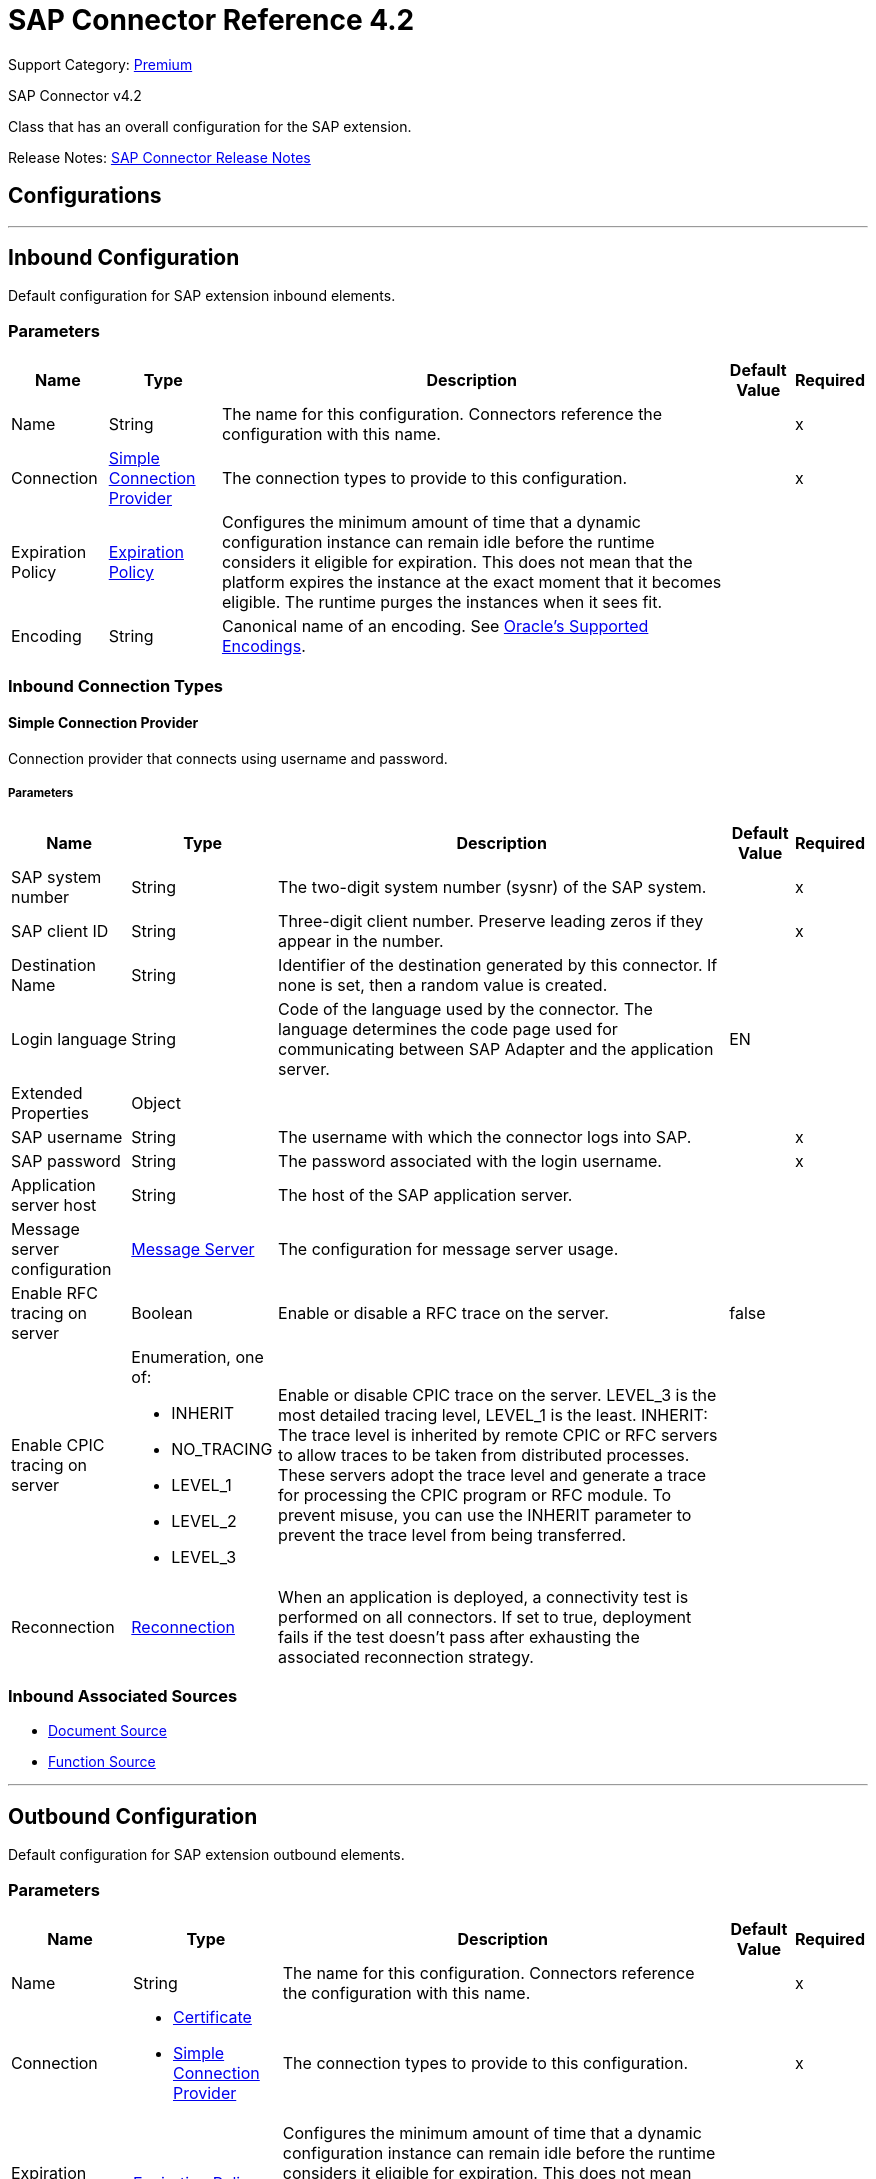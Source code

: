 = SAP Connector Reference 4.2
:page-aliases: connectors::sap/sap-connector-reference-42.adoc

Support Category: https://www.mulesoft.com/legal/versioning-back-support-policy#anypoint-connectors[Premium]

SAP Connector v4.2

Class that has an overall configuration for the SAP extension.

Release Notes: xref:release-notes::connector/sap-connector-release-notes-mule-4.adoc[SAP Connector Release Notes]

== Configurations
---
[[inbound-config]]
== Inbound Configuration

Default configuration for SAP extension inbound elements.

=== Parameters

[%header%autowidth.spread]
|===
| Name | Type | Description | Default Value | Required
|Name | String | The name for this configuration. Connectors reference the configuration with this name. | | x
| Connection a| <<inbound-config_simple-connection-provider, Simple Connection Provider>>
 | The connection types to provide to this configuration. | | x
| Expiration Policy a| <<ExpirationPolicy>> |  Configures the minimum amount of time that a dynamic configuration instance can remain idle before the runtime considers it eligible for expiration. This does not mean that the platform expires the instance at the exact moment that it becomes eligible. The runtime purges the instances when it sees fit. |  |
| Encoding a| String | Canonical name of an encoding. See https://docs.oracle.com/javase/7/docs/technotes/guides/intl/encoding.doc.html[Oracle's Supported Encodings]. |  |
|===

=== Inbound Connection Types
[[inbound-config_simple-connection-provider]]

==== Simple Connection Provider


Connection provider that connects using username and password.


===== Parameters

[%header%autowidth.spread]
|===
| Name | Type | Description | Default Value | Required
| SAP system number a| String |  The two-digit system number (sysnr) of the SAP system. |  | x
| SAP client ID a| String |  Three-digit client number. Preserve leading zeros if they appear in the number. |  | x
| Destination Name a| String |  Identifier of the destination generated by this connector. If none is set, then a random value is created. |  |
| Login language a| String |  Code of the language used by the connector. The language determines the code page used for communicating between SAP Adapter and the application server. |  EN |
| Extended Properties a| Object |  |  |
| SAP username a| String |  The username with which the connector logs into SAP. |  | x
| SAP password a| String |  The password associated with the login username. |  | x
| Application server host a| String |  The host of the SAP application server. |  |
| Message server configuration a| <<MessageServer>> |  The configuration for message server usage. |  |
| Enable RFC tracing on server a| Boolean |  Enable or disable a RFC trace on the server. |  false |
| Enable CPIC tracing on server a| Enumeration, one of:

** INHERIT
** NO_TRACING
** LEVEL_1
** LEVEL_2
** LEVEL_3 |  Enable or disable CPIC trace on the server. LEVEL_3 is the most detailed tracing level, LEVEL_1 is the least. INHERIT: The trace level is inherited by remote CPIC or RFC servers to allow traces to be taken from distributed processes. These servers adopt the trace level and generate a trace for processing the CPIC program or RFC module. To prevent misuse, you can use the INHERIT parameter to prevent the trace level from being transferred. |  |
| Reconnection a| <<Reconnection>> |  When an application is deployed, a connectivity test is performed on all connectors. If set to true, deployment fails if the test doesn't pass after exhausting the associated reconnection strategy. |  |
|===

=== Inbound Associated Sources

* <<DocumentSource>>
* <<FunctionSource>>

---
[[outbound-config]]
== Outbound Configuration

Default configuration for SAP extension outbound elements.

=== Parameters

[%header%autowidth.spread]
|===
| Name | Type | Description | Default Value | Required
|Name | String | The name for this configuration. Connectors reference the configuration with this name. | | x
| Connection a| * <<outbound-config_certificate, Certificate>>
* <<outbound-config_simple-connection-provider, Simple Connection Provider>>
 | The connection types to provide to this configuration. | | x
| Expiration Policy a| <<ExpirationPolicy>> |  Configures the minimum amount of time that a dynamic configuration instance can remain idle before the runtime considers it eligible for expiration. This does not mean that the platform expires the instance at the exact moment that it becomes eligible. The runtime purges the instances when it sees fit. |  |
| Encoding a| String | Canonical name of an encoding. See https://docs.oracle.com/javase/7/docs/technotes/guides/intl/encoding.doc.html[Oracle's Supported Encodings]. |  |
| Default Idocument Version a| String |  |  0 |
| Disable Function Template Cache Flag a| Boolean |  |  `false` |
| Evaluate Response Flag a| Boolean |  |  `false` |
| Log Trace Flag a| Boolean |  |  `false` |
| Use SAP Default Format a| Boolean a| Indicates to use SAP default format when working with BAPI functions over sRFC. |  `false` |
| Operation timeout | Integer | Timeout for operations. This is a positive value in milliseconds, 0 means indefinite waiting. | 0 |
|===

=== Outbound Connection Types

[[outbound-config_certificate]]
==== Certificate


Connection provider that relies on the usage of a X509 certificate to authenticate the user.


===== Parameters

[%header%autowidth.spread]
|===
| Name | Type | Description | Default Value | Required
| SAP system number a| String |  The two-digit system number (sysnr) of the SAP system. |  | x
| SAP client ID a| String |  Three-digit client number. Preserve leading zeros if they appear in the number. |  | x
| Destination Name a| String |  Identifier of the destination generated by this connector. If none is set, then a random value will be created. |  |
| Login language a| String |  Code of the language used by the connector. The language determines the code page used for communicating between SAP Adapter and the application server. |  EN |
| Extended Properties a| Object |  |  |
| X.509 Certificate a| String |  Path to the X.509 certificate. This is required when the connector is working as a client. |  |
| Application server host a| String |  The host of the SAP application server. |  |
| Message server configuration a| <<MessageServer>> |  The configuration for message server usage. |  |
| Enable RFC tracing on server a| Boolean |  Enable or disable RFC trace on the server. |  false |
| Enable CPIC tracing on server a| Enumeration, one of:

** INHERIT
** NO_TRACING
** LEVEL_1
** LEVEL_2
** LEVEL_3 | Enable or disable CPIC trace on the server. LEVEL_3 has the most tracing, LEVEL_1 the least. INHERIT: The trace level is inherited by remote CPIC or RFC servers to allow traces to be taken from distributed processes. These servers adopt the trace level and generate a trace for processing the CPIC program or RFC module. To prevent misuse, you can use the INHERIT parameter to prevent the trace level from being transferred. |  |
| Reconnection a| <<Reconnection>> |  When the application is deployed, a connectivity test is performed on all connectors. If set to true, deployment fails if the test doesn't pass after exhausting the associated reconnection strategy. |  |
|===
[[outbound-config_simple-connection-provider]]

==== Simple Connection Provider


Connection provider that connects using username and password.


===== Parameters

[%header%autowidth.spread]
|===
| Name | Type | Description | Default Value | Required
| SAP system number a| String |  The two-digit system number (sysnr) of the SAP system. |  | x
| SAP client ID a| String |  Three-digit client number. Preserve leading zeros if they appear in the number. |  | x
| Destination Name a| String |  Identifier of the destination generated by this connector. If none is set, then a random value will be created. |  |
| Login language a| String |  Code of the language used by the connector. The language determines the code page used for communicating between SAP Adapter and the application server. |  EN |
| Extended Properties a| Object |  |  |
| SAP username a| String |  The username with which the connector will log into SAP. |  | x
| SAP password a| String |  The password associated with the login username. |  | x
| Application server host a| String |  The host of the SAP application server. |  |
| Message server configuration a| <<MessageServer>> |  The configuration for message server usage. |  |
| Enable RFC tracing on server a| Boolean |  Enable or disable RFC trace on the server. |  false |
| Enable CPIC tracing on server a| Enumeration, one of:

** INHERIT
** NO_TRACING
** LEVEL_1
** LEVEL_2
** LEVEL_3 | Enable or disable CPIC trace on the server. LEVEL_3 has the most tracing, LEVEL_1 the least. INHERIT: The trace level is inherited by remote CPIC or RFC servers to allow traces to be taken from distributed processes. These servers adopt the trace level and generate a trace for processing the CPIC program or RFC module. To prevent misuse, you can use the INHERIT parameter to prevent the trace level from being transferred. |  |
| Reconnection a| <<Reconnection>> |  When the application is deployed, a connectivity test is performed on all connectors. If set to true, deployment fails if the test doesn't pass after exhausting the associated reconnection strategy. |  |
|===

== Supported Operations

* <<confirmTransactionId>>
* <<createIdoc>>
* <<createTransactionId>>
* <<executeQueuedRemoteFunctionCall>>
* <<executeSynchronousRemoteFunctionCall>>
* <<executeTransactionalRemoteFunctionCall>>
* <<getFunction>>
* <<send>>



== Operations

[[confirmTransactionId]]
=== Confirm Transaction Id

`<sap:confirm-transaction-id>`


Confirms a determined transaction.


==== Parameters

[%header%autowidth.spread]
|===
| Name | Type | Description | Default Value | Required
| Configuration | String | The name of the configuration to use. | | x
| Transaction Id a| String |  The ID of the transaction to confirm. |  | x
| Transactional Action a| Enumeration, one of:

** ALWAYS_JOIN
** JOIN_IF_POSSIBLE
** NOT_SUPPORTED |  The type of joining action that operations can take regarding transactions. |  JOIN_IF_POSSIBLE |
| Reconnection Strategy a| * <<reconnect>>
* <<reconnect-forever>> |  A retry strategy in case of connectivity errors. |  |
|===


=== For Configurations

* <<outbound-config>>

==== Throws

* SAP:RETRY_EXHAUSTED
* SAP:CONNECTIVITY


[[createIdoc]]
=== Create IDoc

`<sap:create-idoc>`

Retrieves an IDocument based on its key.

==== Parameters

[%header%autowidth.spread]
|===
| Name | Type | Description | Default Value | Required
| Configuration | String | The name of the configuration to use. | | x
| Key a| String |  The key that contains the required information to retrieve the IDocument. |  | x
| Transactional Action a| Enumeration, one of:

** ALWAYS_JOIN
** JOIN_IF_POSSIBLE
** NOT_SUPPORTED |  The type of joining action that operations can take regarding transactions. |  JOIN_IF_POSSIBLE |
| Streaming Strategy a| * <<repeatable-in-memory-stream>>
* <<repeatable-file-store-stream>>
* non-repeatable-stream |  Configure to use repeatable streams. |  |
| Target Variable a| String |  The name of a variable to store the operation's output. |  |
| Target Value a| String |  An expression to evaluate against the operation's output and store the expression outcome in the target variable. |  `#[payload]` |
| Reconnection Strategy a| * <<reconnect>>
* <<reconnect-forever>> |  A retry strategy in case of connectivity errors. |  |
|===

==== Output

[%autowidth.spread]
|===
|Type |Binary
|===

=== For Configurations

* <<outbound-config>>

==== Throws

* SAP:BEGIN_TRANSACTION_ERROR
* SAP:COMMIT_TRANSACTION_ERROR
* SAP:CONFIG_ERROR
* SAP:CONFIRM_TRANSACTION_ERROR
* SAP:CONNECTION_ERROR
* SAP:CONNECTIVITY
* SAP:EXECUTION_ERROR
* SAP:FIELD_NOT_FOUND_ERROR
* SAP:INVALID_CREDENTIALS_ERROR
* SAP:INVALID_HOST_ERROR
* SAP:MISSING_BUSINESS_OBJECT_ERROR
* SAP:RETRY_EXHAUSTED
* SAP:ROLLBACK_TRANSACTION_ERROR
* SAP:TID_CREATION_ERROR
* SAP:UNKNOWN
* SAP:XML_PARSING_ERROR


[[createTransactionId]]
=== Create Transaction Id
`<sap:create-transaction-id>`


Creates a transaction ID to use as part of future calls.


==== Parameters

[%header%autowidth.spread]
|===
| Name | Type | Description | Default Value | Required
| Configuration | String | The name of the configuration to use. | | x
| Transactional Action a| Enumeration, one of:

** ALWAYS_JOIN
** JOIN_IF_POSSIBLE
** NOT_SUPPORTED |  The type of joining action that operations can take regarding transactions. |  JOIN_IF_POSSIBLE |
| Target Variable a| String |  The name of a variable to store the operation's output. |  |
| Target Value a| String |  An expression to evaluate against the operation's output and store the expression outcome in the target variable. |  `#[payload]` |
| Reconnection Strategy a| * <<reconnect>>
* <<reconnect-forever>> |  A retry strategy in case of connectivity errors. |  |
|===

==== Output

[%autowidth.spread]
|===
|Type |String
|===

=== For Configurations

* <<outbound-config>>

==== Throws

* SAP:CONNECTIVITY
* SAP:RETRY_EXHAUSTED


[[executeQueuedRemoteFunctionCall]]
=== Execute BAPI Function over qRFC

`<sap:execute-queued-remote-function-call>`

Executes a BAPI function over a queued remote function call (qRFC). A queued RFC is an extension of tRFC that ensures that individual steps are processed in sequence.

To guarantee that multiple LUWs (Logical Unit of Work transaction) are processed in the order specified by the application. tRFC can be serialized using queues (inbound and outbound queues). Hence the name queued RFC (qRFC).

Use qRFC to extend the Transactional RFC Defined processing sequence.

Implementation of qRFC is recommended to guarantee that several transactions are processed in a predefined order.


==== Parameters

[%header%autowidth.spread]
|===
| Name | Type | Description | Default Value | Required
| Configuration | String | The name of the configuration to use. | | x
| Key a| String |  The name of the function to execute. |  | x
| Content a| Binary |  The BAPI function to execute. |  `#[payload]` |
| Transaction Id a| String |  The ID that identifies an RFC that's run only once. |  |
| Queue Name a| String |  The name of the queue in which the RFC executes. |  | x
| Transactional Action a| Enumeration, one of:

** ALWAYS_JOIN
** JOIN_IF_POSSIBLE
** NOT_SUPPORTED |  The type of joining action that operations can take regarding transactions. |  JOIN_IF_POSSIBLE |
| Reconnection Strategy a| * <<reconnect>>
* <<reconnect-forever>> |  A retry strategy in case of connectivity errors. |  |
|===


=== For Configurations

* <<outbound-config>>

==== Throws

* SAP:BEGIN_TRANSACTION_ERROR
* SAP:COMMIT_TRANSACTION_ERROR
* SAP:CONFIG_ERROR
* SAP:CONFIRM_TRANSACTION_ERROR
* SAP:CONNECTION_ERROR
* SAP:CONNECTIVITY
* SAP:EXECUTION_ERROR
* SAP:FIELD_NOT_FOUND_ERROR
* SAP:INVALID_CREDENTIALS_ERROR
* SAP:INVALID_HOST_ERROR
* SAP:MISSING_BUSINESS_OBJECT_ERROR
* SAP:RETRY_EXHAUSTED
* SAP:ROLLBACK_TRANSACTION_ERROR
* SAP:TID_CREATION_ERROR
* SAP:UNKNOWN
* SAP:XML_PARSING_ERROR


[[executeSynchronousRemoteFunctionCall]]
=== Execute BAPI Function over sRFC

`<sap:execute-synchronous-remote-function-call>`


Executes a BAPI function over a Synchronous Remote Function Call (sRFC).

A synchronous RFC requires both the systems (client and server) to be available at the time of communication or data transfer. It is the most common type and is required when result is required immediately after the execution of sRFC.

sRFC is a means of communication between systems where acknowledgments are required. The resources of the source system wait at the target system and ensure that they deliver the message and data with ACKD. The data is consistent and reliable for communication.

NOTE: If the target system is not available, the source system resources wait until the target system is available. This may lead to the processes of the source system to go into Sleep RFC or CPIC Mode at the target systems and block these resources.

sRFC is best used for:

* Communication between systems.
* Communication between SAP Web Application Server to SAP GUI.


==== Parameters

[%header%autowidth.spread]
|===
| Name | Type | Description | Default Value | Required
| Configuration | String | The name of the configuration to use. | | x
| Key a| String |  The name of the function to execute. |  | x
| Content a| Binary |  The BAPI function to execute. |  `#[payload]` |
| Transactional Action a| Enumeration, one of:

** ALWAYS_JOIN
** JOIN_IF_POSSIBLE
** NOT_SUPPORTED |  The type of joining action that operations can take regarding transactions. |  JOIN_IF_POSSIBLE |
| Streaming Strategy a| * <<repeatable-in-memory-stream>>
* <<repeatable-file-store-stream>>
* non-repeatable-stream |  Configure to use repeatable streams. |  |
| Target Variable a| String |  The name of a variable to store the operation's output. |  |
| Target Value a| String |  An expression to evaluate against the operation's output and store the expression outcome in the target variable. |  `#[payload]` |
| Reconnection Strategy a| * <<reconnect>>
* <<reconnect-forever>> |  A retry strategy in case of connectivity errors. |  |
|===

==== Output

[%autowidth.spread]
|===
|Type |Binary
|===

=== For Configurations

* <<outbound-config>>

==== Throws

* SAP:BEGIN_TRANSACTION_ERROR
* SAP:COMMIT_TRANSACTION_ERROR
* SAP:CONFIG_ERROR
* SAP:CONFIRM_TRANSACTION_ERROR
* SAP:CONNECTION_ERROR
* SAP:CONNECTIVITY
* SAP:EXECUTION_ERROR
* SAP:FIELD_NOT_FOUND_ERROR
* SAP:INVALID_CREDENTIALS_ERROR
* SAP:INVALID_HOST_ERROR
* SAP:MISSING_BUSINESS_OBJECT_ERROR
* SAP:RETRY_EXHAUSTED
* SAP:ROLLBACK_TRANSACTION_ERROR
* SAP:TID_CREATION_ERROR
* SAP:UNKNOWN
* SAP:XML_PARSING_ERROR


[[executeTransactionalRemoteFunctionCall]]
=== Execute BAPI Function over tRFC

`<sap:execute-transactional-remote-function-call>`

Executes a BAPI function over a Transactional Remote Function Call (tRFC).

A tRFC is a special form of asynchronous Remote Function Call (aRFC). Transactional RFC ensures transaction-like handling of processing steps that were originally autonomous. tRFC is an asynchronous communication method that executes the called function module in the RFC server only once, even if the data is sent multiple times due to some network issue. The remote system need not be available at the time when the RFC client program is executing a tRFC.

The tRFC component stores in the called RFC function together with the corresponding data in the SAP database under a unique transaction ID (TID). tRFC is similar to aRFC as it does not wait at the target system (similar to a registered post). If the system is not available, this operation writes the data into aRFC tables with a transaction ID (SM58), which is picked by the scheduler RSARFCSE that runs for every 60 seconds.

tRFC is best used to extend asynchronous RFC for secure communication between systems.

==== Parameters

[%header%autowidth.spread]
|===
| Name | Type | Description | Default Value | Required
| Configuration | String | The name of the configuration to use. | | x
| Key a| String |  The name of the function to execute. |  | x
| Content a| Binary |  The BAPI function to execute. |  `#[payload]` |
| Transaction Id a| String |  The ID that identifies an RFC that runs only once. |  |
| Transactional Action a| Enumeration, one of:

** ALWAYS_JOIN
** JOIN_IF_POSSIBLE
** NOT_SUPPORTED |  The type of joining action that operations can take regarding transactions. |  JOIN_IF_POSSIBLE |
| Reconnection Strategy a| * <<reconnect>>
* <<reconnect-forever>> |  A retry strategy in case of connectivity errors. |  |
|===


=== For Configurations

* <<outbound-config>>

==== Throws

* SAP:BEGIN_TRANSACTION_ERROR
* SAP:COMMIT_TRANSACTION_ERROR
* SAP:CONFIG_ERROR
* SAP:CONFIRM_TRANSACTION_ERROR
* SAP:CONNECTION_ERROR
* SAP:CONNECTIVITY
* SAP:EXECUTION_ERROR
* SAP:FIELD_NOT_FOUND_ERROR
* SAP:INVALID_CREDENTIALS_ERROR
* SAP:INVALID_HOST_ERROR
* SAP:MISSING_BUSINESS_OBJECT_ERROR
* SAP:RETRY_EXHAUSTED
* SAP:ROLLBACK_TRANSACTION_ERROR
* SAP:TID_CREATION_ERROR
* SAP:UNKNOWN
* SAP:XML_PARSING_ERROR


[[getFunction]]
=== Get Function

`<sap:get-function>`


Retrieves a BAPI function based on its name.


==== Parameters

[%header%autowidth.spread]
|===
| Name | Type | Description | Default Value | Required
| Configuration | String | The name of the configuration to use. | | x
| Key a| String |  The name of the function to retrieve. |  | x
| Transactional Action a| Enumeration, one of:

** ALWAYS_JOIN
** JOIN_IF_POSSIBLE
** NOT_SUPPORTED |  The type of joining action that operations can take regarding transactions. |  JOIN_IF_POSSIBLE |
| Streaming Strategy a| * <<repeatable-in-memory-stream>>
* <<repeatable-file-store-stream>>
* non-repeatable-stream |  Configure to use repeatable streams. |  |
| Target Variable a| String |  The name of a variable to store the operation's output. |  |
| Target Value a| String |  An expression to evaluate against the operation's output and store the expression outcome in the target variable. |  `#[payload]` |
| Reconnection Strategy a| * <<reconnect>>
* <<reconnect-forever>> |  A retry strategy in case of connectivity errors. |  |
|===

==== Output
[%autowidth.spread]
|===
|Type |Binary
|===

=== For Configurations
* <<outbound-config>>

==== Throws
* SAP:INVALID_CREDENTIALS_ERROR
* SAP:CONFIG_ERROR
* SAP:COMMIT_TRANSACTION_ERROR
* SAP:UNKNOWN
* SAP:CONNECTION_ERROR
* SAP:FIELD_NOT_FOUND_ERROR
* SAP:XML_PARSING_ERROR
* SAP:CONFIRM_TRANSACTION_ERROR
* SAP:CONNECTIVITY
* SAP:EXECUTION_ERROR
* SAP:BEGIN_TRANSACTION_ERROR
* SAP:MISSING_BUSINESS_OBJECT_ERROR
* SAP:ROLLBACK_TRANSACTION_ERROR
* SAP:TID_CREATION_ERROR
* SAP:RETRY_EXHAUSTED
* SAP:INVALID_HOST_ERROR


[[send]]
=== Send IDoc

`<sap:send>`

Sends an IDocument to SAP over an RFC.

An RFC can be one of two types for IDocuments:

* Transactional (tRFC) - A tRFC is a special form of asynchronous Remote Function Call (aRFC). Transactional RFC ensures transaction-like handling of processing steps that were originally autonomous. tRFC is an asynchronous communication method that executes the called function module in the RFC server only once, even if the data is sent multiple times due to some network issue.
+
The remote system need not be available at the time when the RFC client program is executing a tRFC.  The tRFC component stores the called RFC function, together with the corresponding data, in the SAP database under a unique transaction ID (TID). tRFC is similar to an aRFC as it does not wait at the target system (Similar to a registered post).
+
If the system is not available, it writes the Data into aRFC Tables with a transaction ID (SM58) which is picked by the scheduler RSARFCSE (runs every 60 seconds). Use tRFC to extend an asynchronous RFC for secure communication between systems.
* Queued (qRFC) - A queued RFC is an extension of tRFC that ensures that individual steps are processed in sequence. Use to guarantee that multiple LUWs (logical unit of work transactions) are processed in the order specified by the application. A tRFC can be serialized using queues (inbound and queues). Hence the name queued RFC (qRFC). Use qRFC to extend the transactional RFC defined processing sequence. Implement qRFC to guarantee that several transactions are processed in a predefined order.

==== Parameters

[%header%autowidth.spread]
|===
| Name | Type | Description | Default Value | Required
| Configuration | String | The name of the configuration to use. | | x
| Key a| String |  The name of the iDocument to execute. |  | x
| Content a| Binary |  The IDocument to execute. |  `#[payload]` |
| Version a| String |  The version on the IDoc |  |
| Transaction Id a| String |  The ID that identifies an RFC that's run only once. |  |
| Queue Name a| String |  The name of the queue on which the RFC executes. |  |
| Transactional Action a| Enumeration, one of:

** ALWAYS_JOIN
** JOIN_IF_POSSIBLE
** NOT_SUPPORTED |  The type of joining action that operations can take regarding transactions. |  JOIN_IF_POSSIBLE |
| Reconnection Strategy a| * <<reconnect>>
* <<reconnect-forever>> |  A retry strategy in case of connectivity errors. |  |
|===


=== For Configurations

* <<outbound-config>>

==== Throws

* SAP:BEGIN_TRANSACTION_ERROR
* SAP:COMMIT_TRANSACTION_ERROR
* SAP:CONFIG_ERROR
* SAP:CONFIRM_TRANSACTION_ERROR
* SAP:CONNECTION_ERROR
* SAP:CONNECTIVITY
* SAP:EXECUTION_ERROR
* SAP:FIELD_NOT_FOUND_ERROR
* SAP:INVALID_CREDENTIALS_ERROR
* SAP:INVALID_HOST_ERROR
* SAP:MISSING_BUSINESS_OBJECT_ERROR
* SAP:RETRY_EXHAUSTED
* SAP:ROLLBACK_TRANSACTION_ERROR
* SAP:TID_CREATION_ERROR
* SAP:UNKNOWN
* SAP:XML_PARSING_ERROR


== Sources

[[DocumentSource]]
=== Document Source

`<sap:document-source>`


==== Parameters
[%header%autowidth.spread]
|===
| Name | Type | Description | Default Value | Required
| Configuration | String | The name of the configuration to use. | | x
| Operation Timeout a| Number |  |  | x
| Gateway Host a| String |  |  | x
| Gateway Service a| String |  |  | x
| Program ID a| String |  |  | x
| Connection Count a| Number |  |  1 |
| Transactional Action a| Enumeration, one of:

** ALWAYS_BEGIN
** NONE |  The type of beginning action that sources can take regarding transactions. |  NONE |
| Transaction Type a| Enumeration, one of:

** LOCAL
** XA |  The type of transaction to create. Availability depends on the runtime version. |  LOCAL |
| Primary Node Only a| Boolean |  Whether this source should only be executed on the primary node when running in Cluster |  |
| Streaming Strategy a| * <<repeatable-in-memory-stream>>
* <<repeatable-file-store-stream>>
* non-repeatable-stream |  Configure to use repeatable streams. |  |
| Redelivery Policy a| <<RedeliveryPolicy>> |  Defines a policy for processing the redelivery of the same message |  |
| Reconnection Strategy a| * <<reconnect>>
* <<reconnect-forever>> |  A retry strategy in case of connectivity errors. |  |
|===

==== Output

[%autowidth.spread]
|===
|Type |Binary
| Attributes Type a| <<SapAttributes>>
|===

=== For Configurations

* <<inbound-config>>



[[FunctionSource]]
=== Function Source

`<sap:function-source>`


==== Parameters

[%header%autowidth.spread]
|===
| Name | Type | Description | Default Value | Required
| Configuration | String | The name of the configuration to use. | | x
| Operation Timeout a| Number |  |  | x
| Gateway Host a| String |  |  | x
| Gateway Service a| String |  |  | x
| Program ID a| String |  |  | x
| Connection Count a| Number |  |  1 |
| Targeted Function a| String |  |  |
| Transactional Action a| Enumeration, one of:

** ALWAYS_BEGIN
** NONE |  The type of beginning action that sources can take regarding transactions. |  NONE |
| Transaction Type a| Enumeration, one of:

** LOCAL
** XA |  The type of transaction to create. Availability depends on the runtime version. |  LOCAL |
| Primary Node Only a| Boolean |  Whether this source should only be executed on the primary node when running in Cluster |  |
| Streaming Strategy a| * <<repeatable-in-memory-stream>>
* <<repeatable-file-store-stream>>
* non-repeatable-stream |  Configure to use repeatable streams. |  |
| Redelivery Policy a| <<RedeliveryPolicy>> |  Defines a policy for processing the redelivery of the same message |  |
| Reconnection Strategy a| * <<reconnect>>
* <<reconnect-forever>> |  A retry strategy in case of connectivity errors. |  |
| Response a| Binary |  |  `#[payload]` |
|===

==== Output

[%autowidth.spread]
|===
|Type |Binary
| Attributes Type a| <<SapAttributes>>
|===

=== For Configurations

* <<inbound-config>>



== Types

[[MessageServer]]
=== Message Server

[%header%autowidth.spread]
|===
| Field | Type | Description | Default Value | Required
| Host a| String | The host of the message server. |  | x
| System Id a| String | System ID of the SAP system. |  | x
| Port a| Number | The port at which the connector logs into the message server. |  |
| Group a| String | Group of SAP application servers. |  |
| Router a| String | SAP router string to use for a system protected by a firewall. |  |
|===

[[Reconnection]]
=== Reconnection

[%header%autowidth.spread]
|===
| Field | Type | Description | Default Value | Required
| Fails Deployment a| Boolean | When the application is deployed, a connectivity test is performed on all connectors. If set to true, deployment fails if the test doesn't pass after exhausting the associated reconnection strategy. |  |
| Reconnection Strategy a| * <<reconnect>>
* <<reconnect-forever>> | The reconnection strategy to use. |  |
|===

[[reconnect]]
=== Reconnect

[%header%autowidth.spread]
|===
| Field | Type | Description | Default Value | Required
| Frequency a| Number | How often in milliseconds to reconnect. | |
| Count a| Number | How many reconnection attempts to make. | |
| blocking |Boolean |If false, the reconnection strategy runs in a separate, non-blocking thread. |true |
|===

[[reconnect-forever]]
=== Reconnect Forever

[%header%autowidth.spread]
|===
| Field | Type | Description | Default Value | Required
| Frequency a| Number | How often in milliseconds to reconnect. | |
| blocking |Boolean |If false, the reconnection strategy runs in a separate, non-blocking thread. |true |
|===

[[ExpirationPolicy]]
=== Expiration Policy

[%header%autowidth.spread]
|===
| Field | Type | Description | Default Value | Required
| Max Idle Time a| Number | A scalar time value for the maximum amount of time a dynamic configuration instance should be allowed to be idle before it's considered eligible for expiration. |  |
| Time Unit a| Enumeration, one of:

** NANOSECONDS
** MICROSECONDS
** MILLISECONDS
** SECONDS
** MINUTES
** HOURS
** DAYS | A time unit that qualifies the maxIdleTime attribute. |  |
|===

[[SapAttributes]]
=== Sap Attributes

[%header%autowidth.spread]
|===
| Field | Type | Description | Default Value | Required
| Transaction Id a| String |  |  |
|===

[[repeatable-in-memory-stream]]
=== Repeatable In Memory Stream

[%header%autowidth.spread]
|===
| Field | Type | Description | Default Value | Required
| Initial Buffer Size a| Number | The amount of memory to allocate to consume the stream and provide random access to it. If the stream contains more data than can fit into this buffer, then the buffer expands according to the bufferSizeIncrement attribute, with an upper limit of maxInMemorySize. |  |
| Buffer Size Increment a| Number | By how much the buffer size expands if it exceeds its initial size. Setting a value of zero or lower means that the buffer should not expand, meaning that a STREAM_MAXIMUM_SIZE_EXCEEDED error is raised when the buffer gets full. |  |
| Max Buffer Size a| Number | The maximum amount of memory to use. If more than that is used then a STREAM_MAXIMUM_SIZE_EXCEEDED error is raised. A value lower than or equal to zero means no limit. |  |
| Buffer Unit a| Enumeration, one of:

** BYTE
** KB
** MB
** GB | The unit in which all these attributes are expressed. |  |
|===

[[repeatable-file-store-stream]]
=== Repeatable File Store Stream

[%header%autowidth.spread]
|===
| Field | Type | Description | Default Value | Required
| Max In Memory Size a| Number | Defines the maximum memory that the stream should use to keep data in memory. If more than that is consumed, then it starts to buffer the content on disk. |  |
| Buffer Unit a| Enumeration, one of:

** BYTE
** KB
** MB
** GB | The unit in which maxInMemorySize is expressed. |  |
|===

[[RedeliveryPolicy]]
=== Redelivery Policy

[%header%autowidth.spread]
|===
| Field | Type | Description | Default Value | Required
| Max Redelivery Count a| Number | The maximum number of times a message can be redelivered and processed unsuccessfully before triggering process-failed-message. |  |
| Use Secure Hash a| Boolean | Whether to use a secure hash algorithm to identify a redelivered message. |  |
| Message Digest Algorithm a| String | The secure hashing algorithm to use. If not set, the default is SHA-256. |  |
| Id Expression a| String | Defines one or more expressions to use to determine when a message has been redelivered. This property may only be set if useSecureHash is false. |  |
| Object Store a| Object Store | The object store where the redelivery counter for each message is going to be stored. |  |
|===

== See Also

https://help.mulesoft.com[MuleSoft Help Center]
